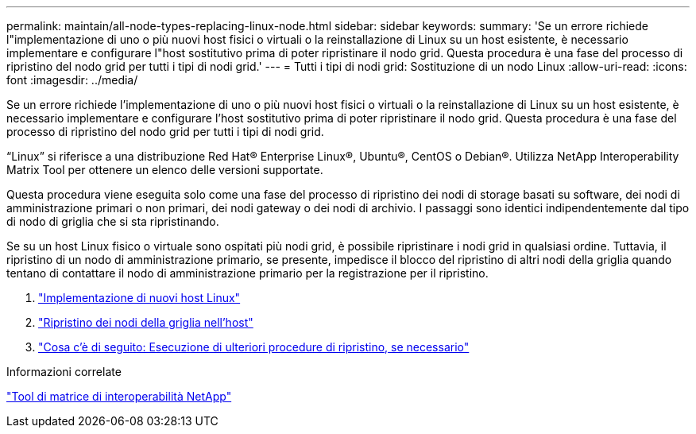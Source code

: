 ---
permalink: maintain/all-node-types-replacing-linux-node.html 
sidebar: sidebar 
keywords:  
summary: 'Se un errore richiede l"implementazione di uno o più nuovi host fisici o virtuali o la reinstallazione di Linux su un host esistente, è necessario implementare e configurare l"host sostitutivo prima di poter ripristinare il nodo grid. Questa procedura è una fase del processo di ripristino del nodo grid per tutti i tipi di nodi grid.' 
---
= Tutti i tipi di nodi grid: Sostituzione di un nodo Linux
:allow-uri-read: 
:icons: font
:imagesdir: ../media/


[role="lead"]
Se un errore richiede l'implementazione di uno o più nuovi host fisici o virtuali o la reinstallazione di Linux su un host esistente, è necessario implementare e configurare l'host sostitutivo prima di poter ripristinare il nodo grid. Questa procedura è una fase del processo di ripristino del nodo grid per tutti i tipi di nodi grid.

"`Linux`" si riferisce a una distribuzione Red Hat® Enterprise Linux®, Ubuntu®, CentOS o Debian®. Utilizza NetApp Interoperability Matrix Tool per ottenere un elenco delle versioni supportate.

Questa procedura viene eseguita solo come una fase del processo di ripristino dei nodi di storage basati su software, dei nodi di amministrazione primari o non primari, dei nodi gateway o dei nodi di archivio. I passaggi sono identici indipendentemente dal tipo di nodo di griglia che si sta ripristinando.

Se su un host Linux fisico o virtuale sono ospitati più nodi grid, è possibile ripristinare i nodi grid in qualsiasi ordine. Tuttavia, il ripristino di un nodo di amministrazione primario, se presente, impedisce il blocco del ripristino di altri nodi della griglia quando tentano di contattare il nodo di amministrazione primario per la registrazione per il ripristino.

. link:deploying-new-linux-hosts.html["Implementazione di nuovi host Linux"]
. link:restoring-existing-nodes.html["Ripristino dei nodi della griglia nell'host"]
. link:whats-next-performing-additional-recovery-steps-if-required.html["Cosa c'è di seguito: Esecuzione di ulteriori procedure di ripristino, se necessario"]


.Informazioni correlate
https://mysupport.netapp.com/matrix["Tool di matrice di interoperabilità NetApp"]
